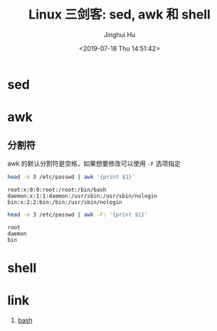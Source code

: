 # -*- org-confirm-babel-evaluate: nil -*-
#+TITLE: Linux 三剑客: sed, awk 和 shell
#+AUTHOR: Jinghui Hu
#+EMAIL: hujinghui@buaa.edu.cn
#+DATE: <2019-07-18 Thu 14:51:42>
#+HTML_LINK_UP: ../readme.html
#+HTML_LINK_HOME: ../index.html
#+TAGS: sed awk shell


* sed

* awk
** 分割符
   awk 的默认分割符是空格，如果想要修改可以使用 =-F= 选项指定
   #+BEGIN_SRC sh :exports both :results output
     head -n 3 /etc/passwd | awk '{print $1}'
   #+END_SRC

   #+RESULTS:
   : root:x:0:0:root:/root:/bin/bash
   : daemon:x:1:1:daemon:/usr/sbin:/usr/sbin/nologin
   : bin:x:2:2:bin:/bin:/usr/sbin/nologin

   #+BEGIN_SRC sh :exports both :results output
     head -n 3 /etc/passwd | awk -F: '{print $1}'
   #+END_SRC

   #+RESULTS:
   : root
   : daemon
   : bin

* shell

* link
  1. [[https://github.com/skywind3000/awesome-cheatsheets/blob/master/languages/bash.sh][bash]]
